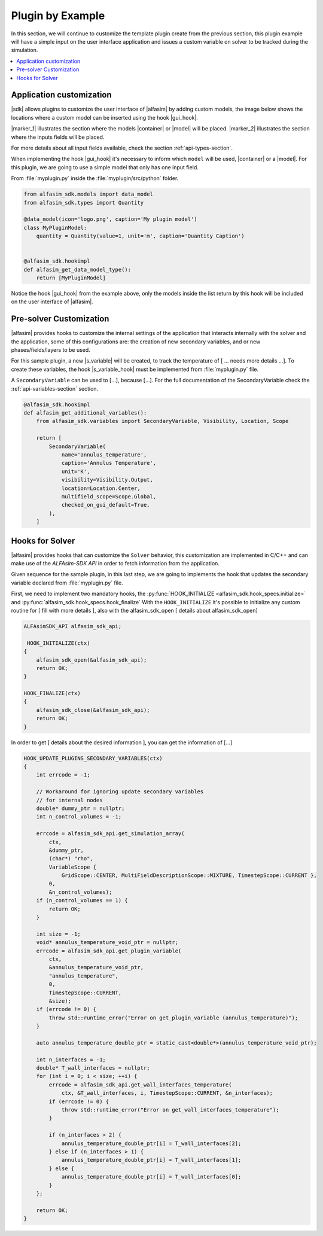 
.. _plugin-by-example-section:

Plugin by Example
=================


In this section, we will continue to customize the template plugin create from the previous section,
this plugin example will have a simple input on the user interface application and issues a custom variable on
solver to be tracked during the simulation.

.. contents::
    :depth: 3
    :local:


Application customization
-------------------------

|sdk| allows plugins to customize the user interface of |alfasim| by adding custom models, the image below shows
the locations where a custom model can be inserted using the hook |gui_hook|.

.. image:: _static/alfasim_get_data_model_type_main.png
    :target: _static/alfasim_get_data_model_type_main.png


|marker_1| illustrates the section where the models |container| or |model| will be placed.
|marker_2| illustrates the section where the inputs fields will be placed.

For more details about all input fields available, check the section :ref:`api-types-section`.

When implementing the hook |gui_hook| it's necessary to inform which ``model`` will be used, |container| or a |model|.
For this plugin, we are going to use a simple model that only has one input field.

From :file:`myplugin.py` inside the :file:`myplugin/src/python` folder.

.. code-block:: python

    from alfasim_sdk.models import data_model
    from alfasim_sdk.types import Quantity

    @data_model(icon='logo.png', caption='My plugin model')
    class MyPluginModel:
        quantity = Quantity(value=1, unit='m', caption='Quantity Caption')


    @alfasim_sdk.hookimpl
    def alfasim_get_data_model_type():
        return [MyPluginModel]


Notice the hook |gui_hook| from the example above, only the models inside the list return by this hook will be included
on the user interface of |alfasim|.

.. _pre_solver_customization:

Pre-solver Customization
------------------------

|alfasim| provides hooks to customize the internal settings of the application that interacts internally with the solver and the application,
some of this configurations are: the creation of new secondary variables, and  or new phases/fields/layers to be used.

For this sample plugin, a new |s_variable| will be created, to track the temperature of [ ... needs more details ...].
To create these variables, the hook |s_variable_hook| must be implemented from :file:`myplugin.py` file.

A ``SecondaryVariable`` can be used to [...], because [...].
For the full documentation of the SecondaryVariable check the :ref:`api-variables-section` section.

.. code-block:: python

    @alfasim_sdk.hookimpl
    def alfasim_get_additional_variables():
        from alfasim_sdk.variables import SecondaryVariable, Visibility, Location, Scope

        return [
            SecondaryVariable(
                name='annulus_temperature',
                caption='Annulus Temperature',
                unit='K',
                visibility=Visibility.Output,
                location=Location.Center,
                multifield_scope=Scope.Global,
                checked_on_gui_default=True,
            ),
        ]


Hooks for Solver
----------------

|alfasim| provides hooks that can customize the ``Solver`` behavior, this customization are implemented in C/C++ and can
make use of the `ALFAsim-SDK API` in order to fetch information from the application.

Given sequence for the sample plugin, in this last step, we are going to implements the hook that updates the secondary variable
declared from :file:`myplugin.py` file.

First, we need to implement two mandatory hooks, the :py:func:`HOOK_INITIALIZE <alfasim_sdk.hook_specs.initialize>` and :py:func:`alfasim_sdk.hook_specs.hook_finalize`
With the ``HOOK_INITIALIZE`` it's possible to initialize any custom routine for [ fill with more details ], also
with the alfasim_sdk_open [ details about alfasim_sdk_open]

.. code-block:: cpp

    ALFAsimSDK_API alfasim_sdk_api;

     HOOK_INITIALIZE(ctx)
    {
        alfasim_sdk_open(&alfasim_sdk_api);
        return OK;
    }

    HOOK_FINALIZE(ctx)
    {
        alfasim_sdk_close(&alfasim_sdk_api);
        return OK;
    }

In order to get [ details about the desired information ], you can get the information of [...]

.. code-block:: cpp

    HOOK_UPDATE_PLUGINS_SECONDARY_VARIABLES(ctx)
    {
        int errcode = -1;

        // Workaround for ignoring update secondary variables
        // for internal nodes
        double* dummy_ptr = nullptr;
        int n_control_volumes = -1;

        errcode = alfasim_sdk_api.get_simulation_array(
            ctx,
            &dummy_ptr,
            (char*) "rho",
            VariableScope {
                GridScope::CENTER, MultiFieldDescriptionScope::MIXTURE, TimestepScope::CURRENT },
            0,
            &n_control_volumes);
        if (n_control_volumes == 1) {
            return OK;
        }

        int size = -1;
        void* annulus_temperature_void_ptr = nullptr;
        errcode = alfasim_sdk_api.get_plugin_variable(
            ctx,
            &annulus_temperature_void_ptr,
            "annulus_temperature",
            0,
            TimestepScope::CURRENT,
            &size);
        if (errcode != 0) {
            throw std::runtime_error("Error on get_plugin_variable (annulus_temperature)");
        }

        auto annulus_temperature_double_ptr = static_cast<double*>(annulus_temperature_void_ptr);

        int n_interfaces = -1;
        double* T_wall_interfaces = nullptr;
        for (int i = 0; i < size; ++i) {
            errcode = alfasim_sdk_api.get_wall_interfaces_temperature(
                ctx, &T_wall_interfaces, i, TimestepScope::CURRENT, &n_interfaces);
            if (errcode != 0) {
                throw std::runtime_error("Error on get_wall_interfaces_temperature");
            }

            if (n_interfaces > 2) {
                annulus_temperature_double_ptr[i] = T_wall_interfaces[2];
            } else if (n_interfaces > 1) {
                annulus_temperature_double_ptr[i] = T_wall_interfaces[1];
            } else {
                annulus_temperature_double_ptr[i] = T_wall_interfaces[0];
            }
        };

        return OK;
    }
